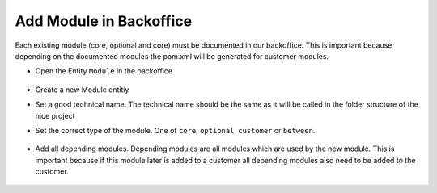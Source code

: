 Add Module in Backoffice
^^^^^^^^^^^^^^^^^^^^^^^^

Each existing module (core, optional and core) must be documented in our backoffice. This is important because depending
on the documented modules the pom.xml will be generated for customer modules.

* Open the Entity ``Module`` in the backoffice

  .. figure:: resources/modules-module-menu.png

* Create a new Module entitiy
* Set a good technical name. The technical name should be the same as it will be called in the folder structure of the nice project
* Set the correct type of the module. One of ``core``, ``optional``, ``customer`` or ``between``.

  .. figure:: resources/modules-set-module-type.png

* Add all depending modules. Depending modules are all modules which are used by the new module. This is important because
  if this module later is added to a customer all depending modules also need to be added to the customer.

  .. figure:: resources/modules-depending-modules.png
